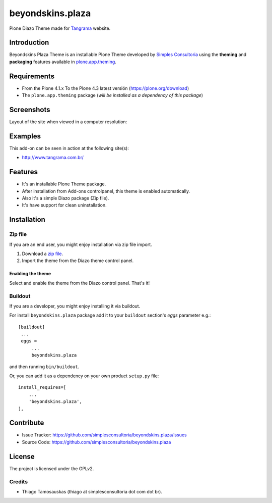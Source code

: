 =================
beyondskins.plaza
=================

Plone Diazo Theme made for `Tangrama`_ website.


Introduction
============

Beyondskins Plaza Theme is an installable Plone Theme developed by 
`Simples Consultoria`_ using the **theming** and **packaging** 
features available in `plone.app.theming`_.

Requirements
============

- From the Plone 4.1.x To the Plone 4.3 latest versión (https://plone.org/download)
- The ``plone.app.theming`` package (*will be installed as a dependency of this package*)


Screenshots
===========

Layout of the site when viewed in a computer resolution:

.. image:: https://github.com/simplesconsultoria/beyondskins.plaza/raw/master/beyondskins/plaza/static/preview.png


Examples
========

This add-on can be seen in action at the following site(s):

- http://www.tangrama.com.br/


Features
========

- It's an installable Plone Theme package.
- After installation from Add-ons controlpanel, this theme is enabled automatically.
- Also it's a simple Diazo package (Zip file).
- It's have support for clean uninstallation.


Installation
============


Zip file
--------

If you are an end user, you might enjoy installation via zip file import.

1. Download a `zip file <https://github.com/simplesconsultoria/beyondskins.plaza/raw/master/beyondskins.plaza.zip>`_.
2. Import the theme from the Diazo theme control panel.

Enabling the theme
^^^^^^^^^^^^^^^^^^

Select and enable the theme from the Diazo control panel. That's it!


Buildout
--------

If you are a developer, you might enjoy installing it via buildout.

For install ``beyondskins.plaza`` package add it to your ``buildout`` section's 
*eggs* parameter e.g.: ::

   [buildout]
    ...
    eggs =
        ...
        beyondskins.plaza


and then running ``bin/buildout``.

Or, you can add it as a dependency on your own product ``setup.py`` file: ::

    install_requires=[
        ...
        'beyondskins.plaza',
    ],


Contribute
==========

- Issue Tracker: https://github.com/simplesconsultoria/beyondskins.plaza/issues
- Source Code: https://github.com/simplesconsultoria/beyondskins.plaza


License
=======

The project is licensed under the GPLv2.

Credits
-------

- Thiago Tamosauskas (thiago at simplesconsultoria dot com dot br).

.. _`Tangrama`: http://tangrama.com.br
.. _`Simples Consultoria`: http://www.simplesconsultoria.com.br/
.. _`plone.app.theming`: https://pypi.org/project/plone.app.theming/
